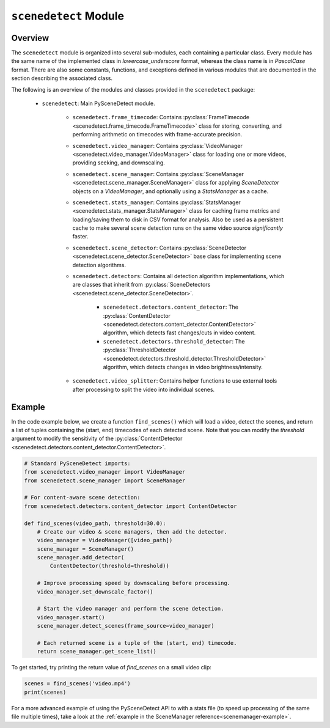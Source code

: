 
***********************************************************************
``scenedetect`` Module
***********************************************************************


=======================================================================
Overview
=======================================================================

The ``scenedetect`` module is organized into several sub-modules, each
containing a particular class.  Every module has the same name of the
implemented class in `lowercase_underscore` format, whereas the class
name is in `PascalCase` format.  There are also some constants,
functions, and exceptions defined in various modules that are
documented in the section describing the associated class.

The following is an overview of the modules and classes
provided in the ``scenedetect`` package:

    * ``scenedetect``: Main PySceneDetect module.

        * ``scenedetect.frame_timecode``: Contains
          :py:class:`FrameTimecode <scenedetect.frame_timecode.FrameTimecode>`
          class for storing, converting, and performing arithmetic on timecodes
          with frame-accurate precision.


        * ``scenedetect.video_manager``: Contains
          :py:class:`VideoManager <scenedetect.video_manager.VideoManager>`
          class for loading one or more videos, providing seeking, and downscaling.

        * ``scenedetect.scene_manager``: Contains
          :py:class:`SceneManager <scenedetect.scene_manager.SceneManager>`
          class for applying `SceneDetector` objects on a `VideoManager`,
          and optionally using a `StatsManager` as a cache.

        * ``scenedetect.stats_manager``: Contains
          :py:class:`StatsManager <scenedetect.stats_manager.StatsManager>`
          class for caching frame metrics and loading/saving them to disk in
          CSV format for analysis. Also be used as a persistent cache
          to make several scene detection runs on the same video source
          `significantly` faster.

        * ``scenedetect.scene_detector``: Contains
          :py:class:`SceneDetector <scenedetect.scene_detector.SceneDetector>`
          base class for implementing scene detection algorithms.

        * ``scenedetect.detectors``: Contains all detection algorithm
          implementations, which are classes that inherit from
          :py:class:`SceneDetectors <scenedetect.scene_detector.SceneDetector>`.

            * ``scenedetect.detectors.content_detector``: The
              :py:class:`ContentDetector <scenedetect.detectors.content_detector.ContentDetector>`
              algorithm, which detects fast changes/cuts in video content.
            * ``scenedetect.detectors.threshold_detector``: The
              :py:class:`ThresholdDetector <scenedetect.detectors.threshold_detector.ThresholdDetector>`
              algorithm, which detects changes in video brightness/intensity.

        * ``scenedetect.video_splitter``: Contains
          helper functions to use external tools after processing
          to split the video into individual scenes.


=======================================================================
Example
=======================================================================

In the code example below, we create a function ``find_scenes()`` which will
load a video, detect the scenes, and return a list of tuples containing the
(start, end) timecodes of each detected scene.  Note that you can modify
the `threshold` argument to modify the sensitivity of the
:py:class:`ContentDetector <scenedetect.detectors.content_detector.ContentDetector>`.

.. code:: python

    # Standard PySceneDetect imports:
    from scenedetect.video_manager import VideoManager
    from scenedetect.scene_manager import SceneManager

    # For content-aware scene detection:
    from scenedetect.detectors.content_detector import ContentDetector

    def find_scenes(video_path, threshold=30.0):
        # Create our video & scene managers, then add the detector.
        video_manager = VideoManager([video_path])
        scene_manager = SceneManager()
        scene_manager.add_detector(
            ContentDetector(threshold=threshold))

        # Improve processing speed by downscaling before processing.
        video_manager.set_downscale_factor()

        # Start the video manager and perform the scene detection.
        video_manager.start()
        scene_manager.detect_scenes(frame_source=video_manager)

        # Each returned scene is a tuple of the (start, end) timecode.
        return scene_manager.get_scene_list()


To get started, try printing the return value of `find_scenes` on a small video clip:


.. code:: python

    scenes = find_scenes('video.mp4')
    print(scenes)


For a more advanced example of using the PySceneDetect API to with a stats file
(to speed up processing of the same file multiple times), take a look at the
:ref:`example in the SceneManager reference<scenemanager-example>`.

